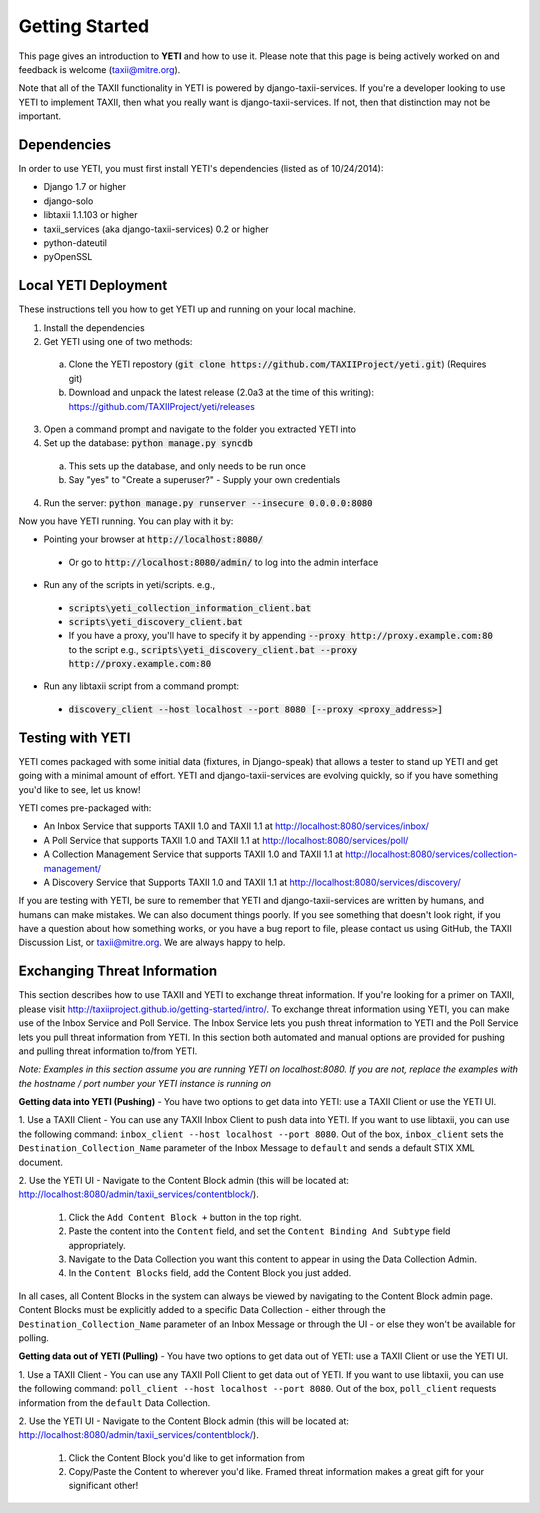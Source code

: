 Getting Started
===============
This page gives an introduction to **YETI** and how to use it.  Please note
that this page is being actively worked on and feedback is welcome (taxii@mitre.org).

Note that all of the TAXII functionality in YETI is powered by django-taxii-services. If you're a developer looking
to use YETI to implement TAXII, then what you really want is django-taxii-services. If not, then that distinction
may not be important.

Dependencies
------------

In order to use YETI, you must first install YETI's dependencies (listed as of 10/24/2014):

* Django 1.7 or higher
* django-solo
* libtaxii 1.1.103 or higher
* taxii_services (aka django-taxii-services) 0.2 or higher
* python-dateutil
* pyOpenSSL

Local YETI Deployment
---------------------

These instructions tell you how to get YETI
up and running on your local machine.

1. Install the dependencies
2. Get YETI using one of two methods:

 a. Clone the YETI repostory (:code:`git clone https://github.com/TAXIIProject/yeti.git`) \
    (Requires git)
 b. Download and unpack the latest release (2.0a3 at the time of this writing): \
    https://github.com/TAXIIProject/yeti/releases

3. Open a command prompt and navigate to the folder you extracted YETI into
#. Set up the database: :code:`python manage.py syncdb`

 a. This sets up the database, and only needs to be run once
 b. Say "yes" to "Create a superuser?" - Supply your own credentials

4. Run the server: :code:`python manage.py runserver --insecure 0.0.0.0:8080`

Now you have YETI running. You can play with it by:

* Pointing your browser at :code:`http://localhost:8080/`

 * Or go to :code:`http://localhost:8080/admin/` to log into the admin interface

* Run any of the scripts in yeti/scripts. e.g.,

 * :code:`scripts\yeti_collection_information_client.bat`
 * :code:`scripts\yeti_discovery_client.bat`
 * If you have a proxy, you'll have to specify it by appending \
   :code:`--proxy http://proxy.example.com:80` to the script \
   e.g., :code:`scripts\yeti_discovery_client.bat --proxy http://proxy.example.com:80`

* Run any libtaxii script from a command prompt:

 * :code:`discovery_client --host localhost --port 8080 [--proxy <proxy_address>]`

Testing with YETI
-----------------
YETI comes packaged with some initial data (fixtures, in Django-speak) that allows a tester to stand up
YETI and get going with a minimal amount of effort. YETI and django-taxii-services are evolving quickly, so
if you have something you'd like to see, let us know!

YETI comes pre-packaged with:

* An Inbox Service that supports TAXII 1.0 and TAXII 1.1 at http://localhost:8080/services/inbox/
* A Poll Service that supports TAXII 1.0 and TAXII 1.1 at http://localhost:8080/services/poll/
* A Collection Management Service that supports TAXII 1.0 and TAXII 1.1 at http://localhost:8080/services/collection-management/
* A Discovery Service that Supports TAXII 1.0 and TAXII 1.1 at http://localhost:8080/services/discovery/

If you are testing with YETI, be sure to remember that YETI and django-taxii-services are written by humans, and humans
can make mistakes. We can also document things poorly. If you see something that doesn't look right, if you have a
question about how something works, or you have a bug report to file, please contact us using GitHub, the TAXII
Discussion List, or taxii@mitre.org. We are always happy to help.

Exchanging Threat Information
--------------------------------------
This section describes how to use TAXII and YETI to exchange threat information. If you're looking for a primer on TAXII,
please visit http://taxiiproject.github.io/getting-started/intro/. To exchange threat information using YETI, you can
make use of the Inbox Service and Poll Service. The Inbox Service lets you push threat information to YETI and the Poll
Service lets you pull threat information from YETI. In this section both automated and manual options are provided for pushing
and pulling threat information to/from YETI.

`Note: Examples in this section assume you are running YETI on localhost:8080. If you are not, replace the examples with
the hostname / port number your YETI instance is running on`

**Getting data into YETI (Pushing)** - You have two options to get data into YETI: use a TAXII Client or use the YETI UI.


1. Use a TAXII Client - You can use any TAXII Inbox Client to push data into YETI. If you want to use libtaxii, you can
use the following command: ``inbox_client --host localhost --port 8080``. Out of the box, ``inbox_client`` sets the
``Destination_Collection_Name`` parameter of the Inbox Message to ``default`` and sends a default STIX XML document.

2. Use the YETI UI - Navigate to the Content Block admin (this will be located
at: http://localhost:8080/admin/taxii_services/contentblock/).

  #. Click the ``Add Content Block +`` button in the top right.
  #. Paste the content into the ``Content`` field, and set the ``Content Binding And Subtype`` field appropriately.
  #. Navigate to the Data Collection you want this content to appear in using the Data Collection Admin.
  #. In the ``Content Blocks`` field, add the Content Block you just added.

In all cases, all Content Blocks in the system can always be viewed by navigating to the Content Block admin page.
Content Blocks must be explicitly added to a specific Data Collection - either through the ``Destination_Collection_Name``
parameter of an Inbox Message or through the UI - or else they won't be available for polling.

**Getting data out of YETI (Pulling)** - You have two options to get data out of YETI: use a TAXII Client or use the YETI UI.

1. Use a TAXII Client - You can use any TAXII Poll Client to get data out of YETI. If you want to use libtaxii, you can
use the following command: ``poll_client --host localhost --port 8080``. Out of the box, ``poll_client`` requests information
from the ``default`` Data Collection.

2. Use the YETI UI - Navigate to the Content Block admin (this will be located
at: http://localhost:8080/admin/taxii_services/contentblock/).

  #. Click the Content Block you'd like to get information from
  #. Copy/Paste the Content to wherever you'd like. Framed threat information makes a great gift for your significant other!

